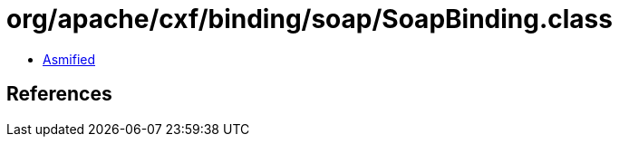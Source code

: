 = org/apache/cxf/binding/soap/SoapBinding.class

 - link:SoapBinding-asmified.java[Asmified]

== References

